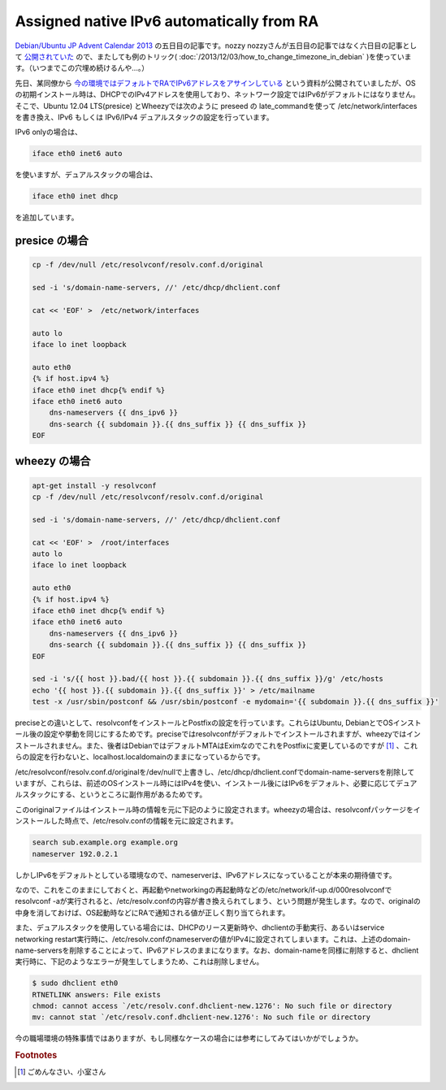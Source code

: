 Assigned native IPv6 automatically from RA
==========================================

`Debian/Ubuntu JP Advent Calendar 2013 <http://atnd.org/events/45968>`_ の五日目の記事です。nozzy nozzyさんが五日目の記事ではなく六日目の記事として `公開されていた <http://nozzy123nozzy.blogspot.jp/2013/12/how-can-i-help.html>`_ ので、またしても例のトリック( :doc:`/2013/12/03/how_to_change_timezone_in_debian` )を使っています。（いつまでこの穴埋め続けるんや…。）

先日、某同僚から `今の環境ではデフォルトでRAでIPv6アドレスをアサインしている <http://www.slideshare.net/KojiHasebe/2-v2-28915618>`_ という資料が公開されていましたが、OSの初期インストール時は、DHCPでのIPv4アドレスを使用しており、ネットワーク設定ではIPv6がデフォルトにはなりません。そこで、Ubuntu 12.04 LTS(presice) とWheezyでは次のように preseed の late_commandを使って /etc/network/interfaces を書き換え、IPv6 もしくは IPv6/IPv4 デュアルスタックの設定を行っています。

IPv6 onlyの場合は、

.. code-block:: ini

   iface eth0 inet6 auto

を使いますが、デュアルスタックの場合は、

.. code-block:: ini

   iface eth0 inet dhcp

を追加しています。


presice の場合
--------------

.. code-block:: sh

   cp -f /dev/null /etc/resolvconf/resolv.conf.d/original

   sed -i 's/domain-name-servers, //' /etc/dhcp/dhclient.conf

   cat << 'EOF' >  /etc/network/interfaces
   
   auto lo
   iface lo inet loopback
   
   auto eth0
   {% if host.ipv4 %}
   iface eth0 inet dhcp{% endif %}
   iface eth0 inet6 auto
       dns-nameservers {{ dns_ipv6 }}
       dns-search {{ subdomain }}.{{ dns_suffix }} {{ dns_suffix }}
   EOF

wheezy の場合
-------------

.. code-block:: sh

   apt-get install -y resolvconf
   cp -f /dev/null /etc/resolvconf/resolv.conf.d/original
   
   sed -i 's/domain-name-servers, //' /etc/dhcp/dhclient.conf
   
   cat << 'EOF' >  /root/interfaces
   auto lo
   iface lo inet loopback
   
   auto eth0
   {% if host.ipv4 %}
   iface eth0 inet dhcp{% endif %}
   iface eth0 inet6 auto
       dns-nameservers {{ dns_ipv6 }}
       dns-search {{ subdomain }}.{{ dns_suffix }} {{ dns_suffix }}
   EOF

   sed -i 's/{{ host }}.bad/{{ host }}.{{ subdomain }}.{{ dns_suffix }}/g' /etc/hosts
   echo '{{ host }}.{{ subdomain }}.{{ dns_suffix }}' > /etc/mailname
   test -x /usr/sbin/postconf && /usr/sbin/postconf -e mydomain='{{ subdomain }}.{{ dns_suffix }}'

preciseとの違いとして、resolvconfをインストールとPostfixの設定を行っています。これらはUbuntu, DebianとでOSインストール後の設定や挙動を同じにするためです。preciseではresolvconfがデフォルトでインストールされますが、wheezyではインストールされません。また、後者はDebianではデフォルトMTAはEximなのでこれをPostfixに変更しているのですが [#]_ 、これらの設定を行わないと、localhost.localdomainのままになっているからです。

/etc/resolvconf/resolv.conf.d/originalを/dev/nullで上書きし、/etc/dhcp/dhclient.confでdomain-name-serversを削除していますが、これらは、前述のOSインストール時にはIPv4を使い、インストール後にはIPv6をデフォルト、必要に応じてデュアルスタックにする、というところに副作用があるためです。

このoriginalファイルはインストール時の情報を元に下記のように設定されます。wheezyの場合は、resolvconfパッケージをインストールした時点で、/etc/resolv.confの情報を元に設定されます。

.. code-block:: ini

   search sub.example.org example.org
   nameserver 192.0.2.1

しかしIPv6をデフォルトとしている環境なので、nameserverは、IPv6アドレスになっていることが本来の期待値です。

なので、これをこのままにしておくと、再起動やnetworkingの再起動時などの/etc/network/if-up.d/000resolvconfでresolvconf -aが実行されると、/etc/resolv.confの内容が書き換えられてしまう、という問題が発生します。なので、originalの中身を消しておけば、OS起動時などにRAで通知される値が正しく割り当てられます。

また、デュアルスタックを使用している場合には、DHCPのリース更新時や、dhclientの手動実行、あるいはservice networking restart実行時に、/etc/resolv.confのnameserverの値がIPv4に設定されてしまいます。これは、上述のdomain-name-serversを削除することによって、IPv6アドレスのままになります。なお、domain-nameを同様に削除すると、dhclient実行時に、下記のようなエラーが発生してしまうため、これは削除しません。

.. code-block:: sh

   $ sudo dhclient eth0
   RTNETLINK answers: File exists
   chmod: cannot access `/etc/resolv.conf.dhclient-new.1276': No such file or directory
   mv: cannot stat `/etc/resolv.conf.dhclient-new.1276': No such file or directory


今の職場環境の特殊事情ではありますが、もし同様なケースの場合には参考にしてみてはいかがでしょうか。

.. rubric:: Footnotes

.. [#] ごめんなさい、小室さん


.. author:: default
.. categories:: Debian
.. tags:: IPv6,Debian,Ubuntu,DebianUbuntuAdvent2013
.. comments::
